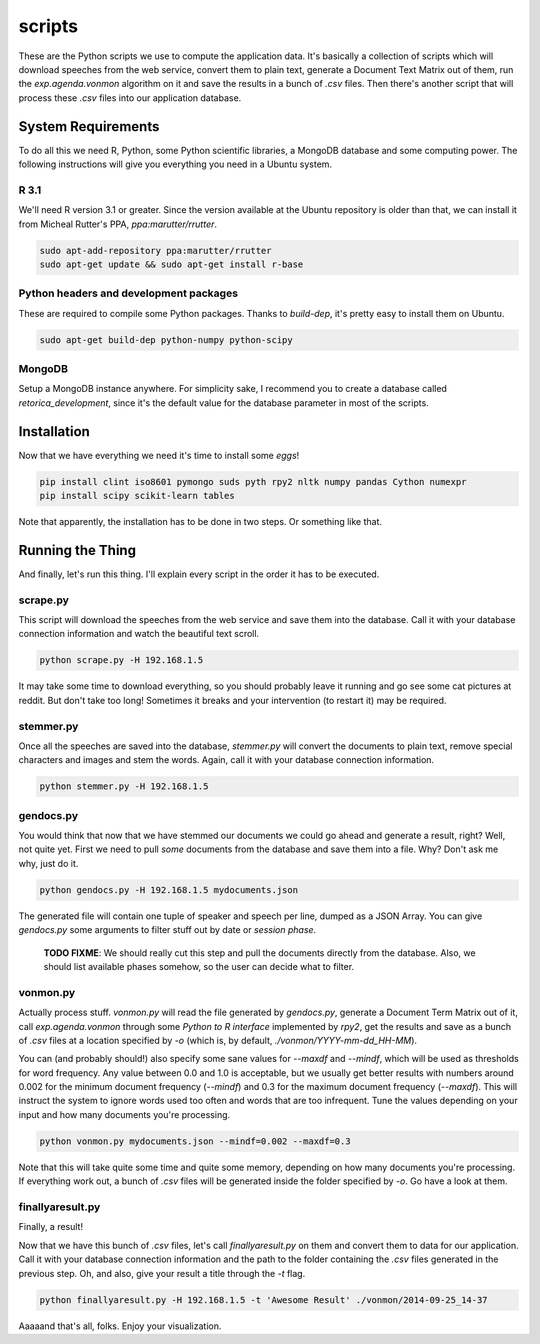 scripts
#######

These are the Python scripts we use to compute the application data. It's
basically a collection of scripts which will download speeches from the
web service, convert them to plain text, generate a Document Text Matrix out
of them, run the `exp.agenda.vonmon` algorithm on it and save the results in a
bunch of `.csv` files. Then there's another script that will process these
`.csv` files into our application database.


System Requirements
===================

To do all this we need R, Python, some Python scientific libraries, a MongoDB
database and some computing power. The following instructions will give you
everything you need in a Ubuntu system.


R 3.1
-----

We'll need R version 3.1 or greater. Since the version available at the Ubuntu
repository is older than that, we can install it from Micheal Rutter's PPA,
`ppa:marutter/rrutter`.

.. code:: bash

    sudo apt-add-repository ppa:marutter/rrutter
    sudo apt-get update && sudo apt-get install r-base


Python headers and development packages
---------------------------------------

These are required to compile some Python packages. Thanks to `build-dep`,
it's pretty easy to install them on Ubuntu.

.. code:: bash

    sudo apt-get build-dep python-numpy python-scipy


MongoDB
-------

Setup a MongoDB instance anywhere. For simplicity sake, I recommend you to
create a database called `retorica_development`, since it's the default
value for the database parameter in most of the scripts.


Installation
============

Now that we have everything we need it's time to install some *eggs*!

.. code:: bash

    pip install clint iso8601 pymongo suds pyth rpy2 nltk numpy pandas Cython numexpr
    pip install scipy scikit-learn tables

Note that apparently, the installation has to be done in two steps. Or
something like that.


Running the Thing
=================

And finally, let's run this thing. I'll explain every script in the order it
has to be executed.


scrape.py
---------

This script will download the speeches from the web service and save them into
the database. Call it with your database connection information and watch the
beautiful text scroll.

.. code:: bash

    python scrape.py -H 192.168.1.5


It may take some time to download everything, so you should probably leave it
running and go see some cat pictures at reddit. But don't take too long!
Sometimes it breaks and your intervention (to restart it) may be required.


stemmer.py
----------

Once all the speeches are saved into the database, `stemmer.py` will convert
the documents to plain text, remove special characters and images and stem the
words. Again, call it with your database connection information.

.. code:: bash

    python stemmer.py -H 192.168.1.5


gendocs.py
----------

You would think that now that we have stemmed our documents we could go ahead
and generate a result, right? Well, not quite yet. First we need to pull
*some* documents from the database and save them into a file. Why? Don't ask
me why, just do it.

.. code:: bash

    python gendocs.py -H 192.168.1.5 mydocuments.json

The generated file will contain one tuple of speaker and speech per line,
dumped as a JSON Array. You can give `gendocs.py` some arguments to filter
stuff out by date or *session phase*.

    **TODO FIXME**: We should really cut this step and pull the documents
    directly from the database. Also, we should list available phases somehow,
    so the user can decide what to filter.


vonmon.py
---------

Actually process stuff. `vonmon.py` will read the file generated by
`gendocs.py`, generate a Document Term Matrix out of it, call
`exp.agenda.vonmon` through some *Python to R interface* implemented by
`rpy2`, get the results and save as a bunch of `.csv` files at a location
specified by `-o` (which is, by default, `./vonmon/YYYY-mm-dd_HH-MM`).

You can (and probably should!) also specify some sane values for `--maxdf` and
`--mindf`, which will be used as thresholds for word frequency. Any value
between 0.0 and 1.0 is acceptable, but we usually get better results with
numbers around 0.002 for the minimum document frequency (`--mindf`) and 0.3
for the maximum document frequency (`--maxdf`). This will instruct the system
to ignore words used too often and words that are too infrequent. Tune the
values depending on your input and how many documents you're processing.

.. code:: bash

    python vonmon.py mydocuments.json --mindf=0.002 --maxdf=0.3

Note that this will take quite some time and quite some memory, depending on
how many documents you're processing. If everything work out, a bunch of
`.csv` files will be generated inside the folder specified by `-o`. Go have a
look at them.


finallyaresult.py
-----------------

Finally, a result!

Now that we have this bunch of `.csv` files, let's call `finallyaresult.py` on
them and convert them to data for our application. Call it with your database
connection information and the path to the folder containing the `.csv` files
generated in the previous step. Oh, and also, give your result a title through
the `-t` flag.

.. code:: bash

    python finallyaresult.py -H 192.168.1.5 -t 'Awesome Result' ./vonmon/2014-09-25_14-37


Aaaaand that's all, folks. Enjoy your visualization.

